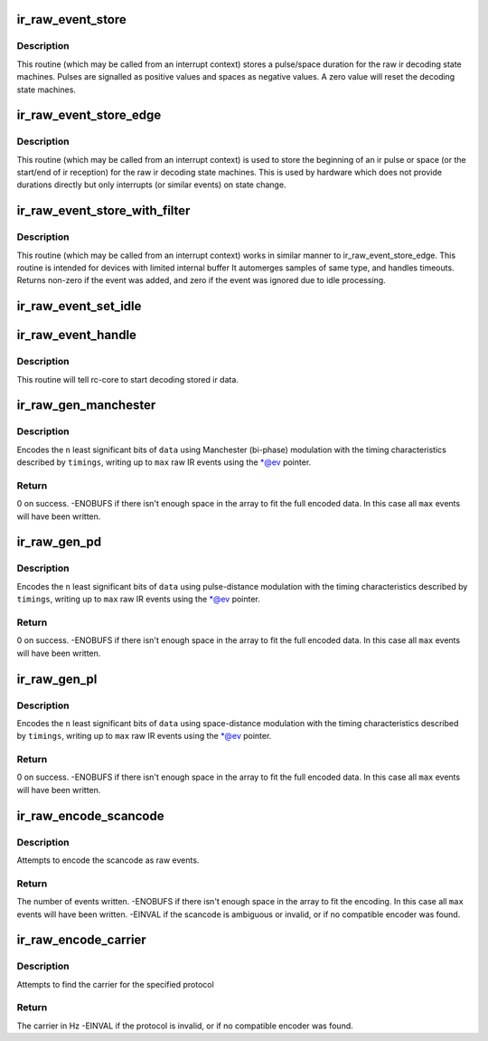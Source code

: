 .. -*- coding: utf-8; mode: rst -*-
.. src-file: drivers/media/rc/rc-ir-raw.c

.. _`ir_raw_event_store`:

ir_raw_event_store
==================

.. c:function:: int ir_raw_event_store(struct rc_dev *dev, struct ir_raw_event *ev)

    pass a pulse/space duration to the raw ir decoders

    :param struct rc_dev \*dev:
        the struct rc_dev device descriptor

    :param struct ir_raw_event \*ev:
        the struct ir_raw_event descriptor of the pulse/space

.. _`ir_raw_event_store.description`:

Description
-----------

This routine (which may be called from an interrupt context) stores a
pulse/space duration for the raw ir decoding state machines. Pulses are
signalled as positive values and spaces as negative values. A zero value
will reset the decoding state machines.

.. _`ir_raw_event_store_edge`:

ir_raw_event_store_edge
=======================

.. c:function:: int ir_raw_event_store_edge(struct rc_dev *dev, bool pulse)

    notify raw ir decoders of the start of a pulse/space

    :param struct rc_dev \*dev:
        the struct rc_dev device descriptor

    :param bool pulse:
        true for pulse, false for space

.. _`ir_raw_event_store_edge.description`:

Description
-----------

This routine (which may be called from an interrupt context) is used to
store the beginning of an ir pulse or space (or the start/end of ir
reception) for the raw ir decoding state machines. This is used by
hardware which does not provide durations directly but only interrupts
(or similar events) on state change.

.. _`ir_raw_event_store_with_filter`:

ir_raw_event_store_with_filter
==============================

.. c:function:: int ir_raw_event_store_with_filter(struct rc_dev *dev, struct ir_raw_event *ev)

    pass next pulse/space to decoders with some processing

    :param struct rc_dev \*dev:
        the struct rc_dev device descriptor

    :param struct ir_raw_event \*ev:
        the event that has occurred

.. _`ir_raw_event_store_with_filter.description`:

Description
-----------

This routine (which may be called from an interrupt context) works
in similar manner to ir_raw_event_store_edge.
This routine is intended for devices with limited internal buffer
It automerges samples of same type, and handles timeouts. Returns non-zero
if the event was added, and zero if the event was ignored due to idle
processing.

.. _`ir_raw_event_set_idle`:

ir_raw_event_set_idle
=====================

.. c:function:: void ir_raw_event_set_idle(struct rc_dev *dev, bool idle)

    provide hint to rc-core when the device is idle or not

    :param struct rc_dev \*dev:
        the struct rc_dev device descriptor

    :param bool idle:
        whether the device is idle or not

.. _`ir_raw_event_handle`:

ir_raw_event_handle
===================

.. c:function:: void ir_raw_event_handle(struct rc_dev *dev)

    schedules the decoding of stored ir data

    :param struct rc_dev \*dev:
        the struct rc_dev device descriptor

.. _`ir_raw_event_handle.description`:

Description
-----------

This routine will tell rc-core to start decoding stored ir data.

.. _`ir_raw_gen_manchester`:

ir_raw_gen_manchester
=====================

.. c:function:: int ir_raw_gen_manchester(struct ir_raw_event **ev, unsigned int max, const struct ir_raw_timings_manchester *timings, unsigned int n, u64 data)

    Encode data with Manchester (bi-phase) modulation.

    :param struct ir_raw_event \*\*ev:
        Pointer to pointer to next free event. \*@ev is incremented for
        each raw event filled.

    :param unsigned int max:
        Maximum number of raw events to fill.

    :param const struct ir_raw_timings_manchester \*timings:
        Manchester modulation timings.

    :param unsigned int n:
        Number of bits of data.

    :param u64 data:
        Data bits to encode.

.. _`ir_raw_gen_manchester.description`:

Description
-----------

Encodes the \ ``n``\  least significant bits of \ ``data``\  using Manchester (bi-phase)
modulation with the timing characteristics described by \ ``timings``\ , writing up
to \ ``max``\  raw IR events using the \*@ev pointer.

.. _`ir_raw_gen_manchester.return`:

Return
------

0 on success.
-ENOBUFS if there isn't enough space in the array to fit the
full encoded data. In this case all \ ``max``\  events will have been
written.

.. _`ir_raw_gen_pd`:

ir_raw_gen_pd
=============

.. c:function:: int ir_raw_gen_pd(struct ir_raw_event **ev, unsigned int max, const struct ir_raw_timings_pd *timings, unsigned int n, u64 data)

    Encode data to raw events with pulse-distance modulation.

    :param struct ir_raw_event \*\*ev:
        Pointer to pointer to next free event. \*@ev is incremented for
        each raw event filled.

    :param unsigned int max:
        Maximum number of raw events to fill.

    :param const struct ir_raw_timings_pd \*timings:
        Pulse distance modulation timings.

    :param unsigned int n:
        Number of bits of data.

    :param u64 data:
        Data bits to encode.

.. _`ir_raw_gen_pd.description`:

Description
-----------

Encodes the \ ``n``\  least significant bits of \ ``data``\  using pulse-distance
modulation with the timing characteristics described by \ ``timings``\ , writing up
to \ ``max``\  raw IR events using the \*@ev pointer.

.. _`ir_raw_gen_pd.return`:

Return
------

0 on success.
-ENOBUFS if there isn't enough space in the array to fit the
full encoded data. In this case all \ ``max``\  events will have been
written.

.. _`ir_raw_gen_pl`:

ir_raw_gen_pl
=============

.. c:function:: int ir_raw_gen_pl(struct ir_raw_event **ev, unsigned int max, const struct ir_raw_timings_pl *timings, unsigned int n, u64 data)

    Encode data to raw events with pulse-length modulation.

    :param struct ir_raw_event \*\*ev:
        Pointer to pointer to next free event. \*@ev is incremented for
        each raw event filled.

    :param unsigned int max:
        Maximum number of raw events to fill.

    :param const struct ir_raw_timings_pl \*timings:
        Pulse distance modulation timings.

    :param unsigned int n:
        Number of bits of data.

    :param u64 data:
        Data bits to encode.

.. _`ir_raw_gen_pl.description`:

Description
-----------

Encodes the \ ``n``\  least significant bits of \ ``data``\  using space-distance
modulation with the timing characteristics described by \ ``timings``\ , writing up
to \ ``max``\  raw IR events using the \*@ev pointer.

.. _`ir_raw_gen_pl.return`:

Return
------

0 on success.
-ENOBUFS if there isn't enough space in the array to fit the
full encoded data. In this case all \ ``max``\  events will have been
written.

.. _`ir_raw_encode_scancode`:

ir_raw_encode_scancode
======================

.. c:function:: int ir_raw_encode_scancode(enum rc_proto protocol, u32 scancode, struct ir_raw_event *events, unsigned int max)

    Encode a scancode as raw events

    :param enum rc_proto protocol:
        protocol

    :param u32 scancode:
        scancode filter describing a single scancode

    :param struct ir_raw_event \*events:
        array of raw events to write into

    :param unsigned int max:
        max number of raw events

.. _`ir_raw_encode_scancode.description`:

Description
-----------

Attempts to encode the scancode as raw events.

.. _`ir_raw_encode_scancode.return`:

Return
------

The number of events written.
-ENOBUFS if there isn't enough space in the array to fit the
encoding. In this case all \ ``max``\  events will have been written.
-EINVAL if the scancode is ambiguous or invalid, or if no
compatible encoder was found.

.. _`ir_raw_encode_carrier`:

ir_raw_encode_carrier
=====================

.. c:function:: int ir_raw_encode_carrier(enum rc_proto protocol)

    Get carrier used for protocol

    :param enum rc_proto protocol:
        protocol

.. _`ir_raw_encode_carrier.description`:

Description
-----------

Attempts to find the carrier for the specified protocol

.. _`ir_raw_encode_carrier.return`:

Return
------

The carrier in Hz
-EINVAL if the protocol is invalid, or if no
compatible encoder was found.

.. This file was automatic generated / don't edit.

